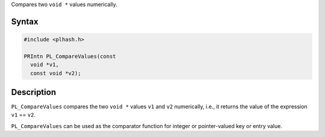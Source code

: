 Compares two ``void *`` values numerically.

.. _Syntax:

Syntax
------

.. code:: eval

   #include <plhash.h>

   PRIntn PL_CompareValues(const
     void *v1,
     const void *v2);

.. _Description:

Description
-----------

``PL_CompareValues`` compares the two ``void *`` values ``v1`` and
``v2`` numerically, i.e., it returns the value of the expression ``v1``
== ``v2``.

``PL_CompareValues`` can be used as the comparator function for integer
or pointer-valued key or entry value.
